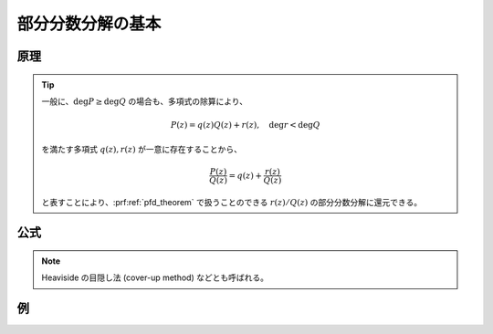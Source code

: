 部分分数分解の基本
==================

原理
~~~~

.. prf:theorem:: 有理関数の部分分数分解
    :label: pfd_theorem

    複素数係数の多項式 :math:`P(z),Q(z)` があり、それぞれの次数は :math:`\deg P < \deg Q` を満たし、:math:`Q(z)` は相異なる :math:`z_0,\dots,z_K` のもと、

    .. math::
        Q(z) \triangleq \prod_{k=0}^K (z-z_k)^{N_k}

    と因数分解できるものとする。ただし、次数 :math:`N_k` は正の整数である。

    このとき、有理関数 :math:`P(z)/Q(z)` について、

    .. math::
        :label: pfd

        \frac{P(z)}{Q(z)} = \sum_{k=0}^K \sum_{n=1}^{N_k} \frac{ a_k^{\langle n \rangle} }{(z-z_k)^n}

    となる複素数 :math:`a_k^{\langle n \rangle}` が存在する\ :footcite:ps:`stevecheng2013,Hairer2016`。

.. tip::
    一般に、:math:`\deg P \geq \deg Q` の場合も、多項式の除算により、

    .. math::
        P(z) = q(z) Q(z) + r(z), \quad \deg r < \deg Q

    を満たす多項式 :math:`q(z),r(z)` が一意に存在することから、

    .. math::
        \frac{P(z)}{Q(z)} = q(z) + \frac{r(z)}{Q(z)}

    と表すことにより、:prf:ref:`pfd_theorem` で扱うことのできる :math:`r(z)/Q(z)` の部分分数分解に還元できる。

公式
~~~~

.. prf:theorem:: Heaviside の方法
    :label: heaviside_method

    :eq:`pfd` における :math:`a_k^{\langle n \rangle}` は、

    .. math::
        a_k^{\langle n \rangle} = \frac{1}{(N_k-n)!} \eval{ \dv[N_k-n]{z} (z-z_k)^{N_k} \frac{P(z)}{Q(z)} }_{z=z_k}

    と表される\ :footcite:ps:`Hairer2016`。

.. note::
    Heaviside の目隠し法 (cover-up method) などとも呼ばれる。

.. prf:proof::
    :math:`k=h,n=m` であるときの :math:`1/(z-z_h)^m` の係数 :math:`a_h^{\langle m \rangle}` を求める。

    :eq:`pfd` の両辺に :math:`(z-z_h)^{N_h}` を掛け、さらに :math:`z=z_h` における :math:`N_h-m` 階微分係数を求めても等式は成り立つ。すなわち、

    .. math::
        :label: heaviside_proof_temp

        \eval{ \dv[N_h-m]{z} (z-z_h)^{N_h} \frac{P(z)}{Q(z)} }_{z=z_h} =
        \eval{ \dv[N_h-m]{z} (z-z_h)^{N_h} \sum_{k=0}^K \sum_{n=1}^{N_k} \frac{ a_k^{\langle n \rangle} }{(z-z_k)^n} }_{z=z_h}

    となる。

    :eq:`heaviside_proof_temp` の右辺について、

    .. math::
        \begin{align}
            &\phantom{{}={}} \dv[N_h-m]{z} (z-z_h)^{N_h} \sum_{k=0}^K \sum_{n=1}^{N_k} \frac{ a_k^{\langle n \rangle} }{(z-z_k)^n} \\
            &= \dv[N_h-m]{z} \qty[ (z-z_h)^{N_h} \sum_{k=0,k \neq h}^K \sum_{n=1}^{N_k} \frac{ a_k^{\langle n \rangle} }{(z-z_k)^n} + \sum_{n=1}^{N_h} a_h^{\langle n \rangle} (z-z_h)^{N_h-n} ] \\
            &= \dv[N_h-m]{z} \qty[ (z-z_h)^{N_h} \sum_{k=0,k \neq h}^K \sum_{n=1}^{N_k} \frac{ a_k^{\langle n \rangle} }{(z-z_k)^n} + \sum_{n=1,n \neq m}^{N_h} a_h^{\langle n \rangle} (z-z_h)^{N_h-n} + a_h^{\langle m \rangle} (z-z_h)^{N_h-m} ] \\
            &= a_h^{\langle m \rangle} \dv[N_h-m]{z} (z-z_h)^{N_h-m} + \dv[N_h-m]{z} \qty[ (z-z_h)^{N_h} \sum_{k=0,k \neq h}^K \sum_{n=1}^{N_k} \frac{ a_k^{\langle n \rangle} }{(z-z_k)^n} + \sum_{n=1}^{m-1} a_h^{\langle n \rangle} (z-z_h)^{N_h-n} ] \\
            &= a_h^{\langle m \rangle} (N_h-m)! + \dv[N_h-m]{z} \qty[ (z-z_h)^{N_h} \sum_{k=0,k \neq h}^K \sum_{n=1}^{N_k} \frac{ a_k^{\langle n \rangle} }{(z-z_k)^n} + \sum_{n=1}^{m-1} a_h^{\langle n \rangle} (z-z_h)^{N_h-n} ]
        \end{align}

    であるが、この被微分関数は :math:`(z-z_h)^{N_h-m+1}` を因数に持ち、:prf:ref:`一般の Leibniz 則 <leibniz_rule_general>` より :math:`N_h-m` 階微分によって分子に :math:`z-z_h` が因数として残るから、

    .. math::
        \eval{ \dv[N_h-m]{z} (z-z_h)^{N_h} \sum_{k=0}^K \sum_{n=1}^{N_k} \frac{ a_k^{\langle n \rangle} }{(z-z_k)^n} }_{z=z_h} = a_h^{\langle m \rangle} (N_h-m)!

    となる。ゆえに :eq:`heaviside_proof_temp` より、

    .. math::
        \eval{ \dv[N_h-m]{z} (z-z_h)^{N_h} \frac{P(z)}{Q(z)} }_{z=z_h} = a_h^{\langle m \rangle} (N_h-m)!

    であるから、

    .. math::
        a_h^{\langle m \rangle} = \frac{1}{(N_h-m)!} \eval{ \dv[N_h-m]{z} (z-z_h)^{N_h} \frac{P(z)}{Q(z)} }_{z=z_h}

    となり、示された。

例
~~

.. prf:example::
    :label: pfd_example

    .. math::
        \frac{x^2-3}{(x-1)(x+3)^2}

    の部分分数分解を :prf:ref:`Heaviside の方法 <heaviside_method>` を用いて行う。

    .. math::
        \frac{x^2-3}{(x-1)(x+3)^2} = \frac{A}{x-1} + \frac{B}{(x+3)^2} + \frac{C}{x+3}

    と部分分数分解でき、係数 :math:`A,B,C` は、

    .. math::
        \begin{empheq}[left=\empheqlbrace]{alignat=2}
        A &= &\eval{ \frac{x^2-3}{(x+3)^2} }_{x=1} &= -\frac{1}{8} \\
        B &= &\eval{ \frac{x^2-3}{x-1} }_{x=-3} &= -\frac{3}{2}\\
        C &= &\eval{ \dv{x} \frac{x^2-3}{x-1} }_{x=-3} &= \frac{9}{8}
        \end{empheq}

    と求められる。ゆえに、

    .. math::
        \frac{x^2-3}{(x-1)(x+3)^2} = -\frac{1}{8(x-1)} - \frac{3}{2 (x+3)^2} + \frac{9}{8(x+3)}

    となる。

.. footbibliography::

